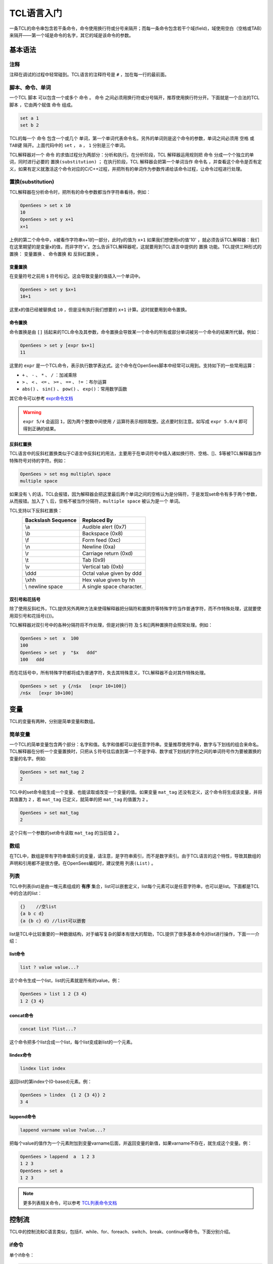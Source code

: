 TCL语言入门
===============

一条TCL的命令串包含若干条命令，命令使用换行符或分号来隔开；而每一条命令包含若干个域(field)，域使用空白（空格或TAB）来隔开——第一个域是命令的名字，其它的域是该命令的参数。

基本语法
---------

注释
~~~~~~~~

注释在调试的过程中轻常碰到。TCL语言的注释符号是 ``#`` ，加在每一行的最前面。

脚本、命令、单词
~~~~~~~~~~~~~~~~~~~~~~~~~~~~

一个TCL ``脚本`` 可以包含一个或多个 ``命令`` 。 ``命令`` 之间必须用换行符或分号隔开，推荐使用换行符分开。下面就是一个合法的TCL ``脚本`` ，它由两个赋值 ``命令`` 组成。

.. code-block:: TCL

  set a 1
  set b 2

TCL的每一个 ``命令`` 包含一个或几个 ``单词``，第一个单词代表命令名，另外的单词则是这个命令的参数，单词之间必须用 ``空格`` 或 ``TAB键`` 隔开。上面代码中的 ``set`` ， ``a`` ， ``1`` 分别是三个单词。

TCL解释器对一个 ``命令`` 的求值过程分为两部分：分析和执行。在分析阶段，TCL 解释器运用规则把 ``命令`` 分成一个个独立的单词，同时进行必要的 ``置换(substitution)`` ； 在执行阶段，TCL 解释器会把第一个单词当作 ``命令名`` ，并查看这个命令是否有定义，如果有定义就激活这个命令对应的C/C++过程，并把所有的单词作为参数传递给该命令过程，让命令过程进行处理。

置换(substitution)
~~~~~~~~~~~~~~~~~~~~~~~

TCL解释器在分析命令时，把所有的命令参数都当作字符串看待，例如：

.. code-block:: TCL

    OpenSees > set x 10
    10
    OpenSees > set y x+1
    x+1

上例的第二个命令中，x被看作字符串x+1的一部分，此时y的值为 ``x+1`` 如果我们想使用x的值'10' ，就必须告诉TCL解释器：我们在这里期望的是变量x的值，而非字符'x'。怎么告诉TCL解释器呢，这就要用到TCL语言中提供的 ``置换`` 功能。TCL提供三种形式的置换： ``变量置换`` 、 ``命令置换`` 和 ``反斜杠置换`` 。

变量置换
^^^^^^^^^^^

在变量符号之前用 ``$`` 符号标记。这会导致变量的值插入一个单词中。

.. code-block:: TCL

	OpenSees > set y $x+1
	10+1

这里x的值已经被替换成 ``10`` ，但是没有执行我们想要的 ``x+1`` 计算。这时就要用到命令置换。

命令置换
^^^^^^^^^^^
  
命令置换是由 ``[]`` 括起来的TCL命令及其参数，命令置换会导致某一个命令的所有或部分单词被另一个命令的结果所代替。例如：

.. code-block:: TCL

	OpenSees > set y [expr $x+1]
	11

这里的 ``expr`` 是一个TCL命令，表示执行数学表达式。这个命令在OpenSees脚本中经常可以用到。支持如下的一些常用运算：

- ``+`` 、 ``-`` 、 ``*`` 、 ``/`` ：加减乘除
- ``>`` 、 ``<`` 、 ``<=`` 、 ``>=`` 、 ``==`` 、 ``!=`` ：布尔运算
- ``abs()`` 、 ``sin()`` 、 ``pow()`` 、 ``exp()``：常用数学函数

其它命令可以参考 expr命令文档_

.. _expr命令文档: http://www.TCL.tk/man/TCL/TCLCmd/expr.htm

.. warning:: ``expr 5/4`` 会返回 ``1``，因为两个整数中间使用 ``/`` 运算符表示相除取整。这点要时刻注意。如写成 ``expr 5.0/4`` 即可得到正确的结果。


反斜杠置换
^^^^^^^^^^^^^^^^^

TCL语言中的反斜杠置换类似于C语言中反斜杠的用法，主要用于在单词符号中插入诸如换行符、空格、[]、$等被TCL解释器当作特殊符号对待的字符。例如：

.. code-block:: TCL

	OpenSees > set msg multiple\ space
	multiple space

如果没有 ``\`` 的话，TCL会报错，因为解释器会把这里最后两个单词之间的空格认为是分隔符，于是发现set命令有多于两个参数，从而报错。加入了 ``\`` 后，空格不被当作分隔符，``multiple space`` 被认为是一个 ``单词``。

TCL支持以下反斜杠置换：
	===================  ===============================
	Backslash Sequence   Replaced By
	===================  ===============================
	\\a 					 Audible alert (0x7)
	\\b 					 Backspace (0x8)
	\\f 					 Form feed (0xc)
	\\n 					 Newline (0xa)
	\\r 					 Carriage return (0xd)
	\\t 					 Tab (0x9)
	\\v 					 Vertical tab (0xb)
	\\ddd 				 Octal value given by ddd
	\\xhh 				 Hex value given by hh
	\\ newline space 	 A single space character.
	===================  ===============================

双引号和花括号
^^^^^^^^^^^^^^^^^^^^^

除了使用反斜杠外，TCL提供另外两种方法来使得解释器把分隔符和置换符等特殊字符当作普通字符，而不作特殊处理，这就要使用双引号和花括号({})。

TCL解释器对双引号中的各种分隔符将不作处理，但是对换行符 及＄和[]两种置换符会照常处理。例如：

.. code-block:: TCL

	OpenSees > set  x  100
	100
	OpenSees > set  y  "$x   ddd"   
	100   ddd

而在花括号中，所有特殊字符都将成为普通字符，失去其特殊意义，TCL解释器不会对其作特殊处理。

.. code-block:: TCL

	OpenSees > set  y {/n$x   [expr 10+100]}   
	/n$x   [expr 10+100]     


变量
------

TCL的变量有两种，分别是简单变量和数组。

简单变量
~~~~~~~~~~~

一个TCL的简单变量包含两个部分：名字和值。名字和值都可以是任意字符串。变量推荐使用字母，数字与下划线的组合来命名。
TCL解释器在分析一个变量置换时，只把从＄符号往后直到第一个不是字母、数字或下划线的字符之间的单词符号作为要被置换的变量的名字。例如:

.. code-block:: TCL

	OpenSees > set mat_tag 2
	2

TCL中的set命令能生成一个变量、也能读取或改变一个变量的值。如果变量 ``mat_tag`` 还没有定义，这个命令将生成该变量，并将其值置为 ``2`` ，若 ``mat_tag`` 已定义，就简单的把 ``mat_tag`` 的值置为 ``2`` 。

.. code-block:: TCL

    OpenSees > set mat_tag
    2

这个只有一个参数的set命令读取 ``mat_tag`` 的当前值 ``2`` 。

数组
~~~~~~

在TCL中，数组是带有字符串值索引的变量，请注意，是字符串索引，而不是数字索引。由于TCL语言的这个特性，导致其数组的声明和引用都不是很方便。在OpenSees编程时，建议使用 ``列表(List)`` 。

列表
~~~~~~

TCL中列表(list)是由一堆元素组成的 **有序** 集合，list可以嵌套定义，list每个元素可以是任意字符串，也可以是list。下面都是TCL中的合法的list：

.. code-block:: TCL

	{}    //空list
	{a b c d}
	{a {b c} d} //list可以嵌套

list是TCL中比较重要的一种数据结构，对于编写复杂的脚本有很大的帮助，TCL提供了很多基本命令对list进行操作，下面一一介绍：

list命令
^^^^^^^^^^

.. code-block:: TCL

    list ? value value...?

这个命令生成一个list，list的元素就是所有的value。例：

.. code-block:: TCL

	OpenSees > list 1 2 {3 4}
	1 2 {3 4}

concat命令
^^^^^^^^^^^^^

.. code-block:: TCL

    concat list ?list...?

这个命令把多个list合成一个list，每个list变成新list的一个元素。

lindex命令
^^^^^^^^^^^^^

.. code-block:: TCL

    lindex list index

返回list的第index个(0-based)元素。例：

.. code-block:: TCL

	OpenSees > lindex  {1 2 {3 4}} 2
	3 4

lappend命令
^^^^^^^^^^^^^^^

.. code-block:: TCL

    lappend varname value ?value...?

把每个value的值作为一个元素附加到变量varname后面，并返回变量的新值，如果varname不存在，就生成这个变量。例：

.. code-block:: TCL

	OpenSees > lappend  a  1 2 3
	1 2 3
	OpenSees > set a
	1 2 3

.. note:: 更多列表相关命令，可以参考 TCL列表命令文档_

.. _TCL列表命令文档: http://www.TCL.tk/man/TCL/TCLCmd/list.htm


控制流
--------

TCL中的控制流和C语言类似，包括if、while、for、foreach、switch、break、continue等命令。下面分别介绍。

if命令
~~~~~~~~~

单个if命令：

.. code-block:: TCL

    if { $x>0 } {
      ...
    }

if-else组合命令：

.. code-block:: TCL

    if { $x>0 } {
      ...
    } elseif { $x<-2 } {
      ...
    }

.. warning:: 上例中 ``{`` 一定要写在上一行，因为如果不这样，TCL 解释器会认为if命令在换行符处已结束，下一行会被当成新的命令，从而导致错误的结果。在下面的循环命令的书写中也要注意这个问题。书写中还要注意的一个问题是 ``if``  和 ``{`` 之间应该有一个空格，否则TCL解释器会把 ``if{`` 作为一个整体当作一个命令名，从而导致错误。

while命令
^^^^^^^^^^^

示例：

.. code-block:: TCL

    while  { $x>0 }  {
      ...
    }

for命令
^^^^^^^^^^^^^^

示例：

.. code-block:: TCL

    for {set i 0}  { $i<10 }  {incr i 2} {
      ...
    }

for后面加三个花括号。与C语言中的for命令类似，第一个花括号中初始化变量的值，示例中为变量 ``i`` 赋初值 ``0`` ，第二个花括号中为循环进行下去的条件。示例中如果不满足 ``$i<10`` 这一条件就会退出循环。第三个花括号中为每次循环后要执行的语句，示例中对变量 ``i`` 的值加2。

foreach命令
^^^^^^^^^^^^^^^^

示例1：

.. code-block:: TCL

    foreach i  {a b c d} {
      ...
    }

这一语句循环4次，循环体中i的值分别为 ``a`` ， ``b`` ， ``c`` ， ``d`` 。

source命令
------------

source命令读一个文件并把这个文件的内容作为一个脚本进行求值。例如：

.. code-block:: TCL

    source e:/hello.TCL

注意这里的路径采用的是 ``/`` 而不是Windows中的 ``\`` 。

过程(procedure)
-----------------

TCL支持过程的定义和调用，在TCL中,过程可以看作是用TCL脚本实现的命令，效果与TCL的固有命令相似。我们可以在任何时候使用proc命令定义自己的过程，TCL中的过程类似于C中的函数。

在OpenSees脚本中，使用过程可以把一部分语句 ``封装`` 起来，方便多次引用。建议多使用过程。

TCL中过程是由proc命令产生的。示例：

.. code-block:: TCL

	proc add {x y} {
	    expr $x+$y
	}

proc命令的第一个参数是你要定义的过程的名字，第二个参数是过程的参数列表，参数之间用空格隔开，第三个参数是一个TCL脚本，代表过程体。proc生成一个新的命令，可以象固有命令一样调用：

.. code-block:: TCL

	OpenSees > add 1 2
	3

在定义过程时，你可以利用return命令在任何地方返回你想要的值。 return命令迅速中断过程，并把它的参数作为过程的结果。例如：

.. code-block:: TCL

	proc abs {x} {
	    if {$x >= 0} { return $x }
	    return [expr -$x]
	}

过程的返回值是过程体中最后执行的那条命令的返回值。可以用如下方法调用：

.. code-block:: TCL
    
    OpenSees > set a [abs -3]
    3

文件读写
-------------

TCL提供了丰富的文件操作的命令。通过这些命令你可以对文件名进行操作(查找匹配某一模式的文件)、以顺序或随机方式读写文件、检索系统保留的文件信息（如最后访问时间)。


文件名
~~~~~~~~

TCL中文件名和我们熟悉的windows表示文件的方法有一些区别：在表示文件的目录结构时它使用 ``/`` ，而不是 ``\`` ，这和TCL最初是在UNIX下实现有关。比如C盘TCL目录下的文件sample.TCL在TCL中这样表示： ``C:/TCL/sample.TCL`` 。	

写文件示例
~~~~~~~~~~~~~~~~

在OpenSees脚本中，一般只用到写文件。所以本教程中只介绍写文件的方法。如果想要了解读取文件的方法，请参考 TCL文件读写文档_ 。

.. _TCL文件读写文档: http://www.TCL.tk/man/TCL/TCLCmd/open.htm

.. code-block:: TCL
    
    set f [open hello.txt w]
    puts $f "Hello, world!"
    close $f

open命令
~~~~~~~~~

示例：

.. code-block:: TCL
    
    open "hello.txt" "r"

open命令 以"r"方式打开文件"hello.txt"。返回供其他命令(gets,close等)使用的文件标识。

文件的打开方式和我们熟悉的C语言类似，有以下方式：

	======    ======================================
	方式       描述
	======    ======================================
	r		  只读方式打开。文件必须已经存在。这是默认方式。
	r+		  读写方式打开，文件必须已经存在。	
	w		  只写方式打开文件，如果文件存在则清空文件内容，否则创建一新的空文件。
	w+		  读写方式打开文件，如文件存在则清空文件内容，否则创建新的空文件。
	a		  只写方式打开文件，文件必须存在，并把指针指向文件尾。
	a+		  读写方式打开文件，并把指针指向文件尾。如文件不存在，创建新的空文件。
	======    ======================================

open命令返回一个字符串用于表识打开的文件。当调用别的命令（如：gets,puts,close）对打开的文件进行操作时，就可以使用这个文件标识符。


puts命令
~~~~~~~~~~

示例：

.. code-block:: TCL
    
    puts $f "Hello, world!"

puts命令把"Hello, world!"字符串写到 ``$f`` 中，如果命令中不输入 ``$f`` 则输出到控制台。

close命令
~~~~~~~~~~~~

示例：

.. code-block:: TCL

    close $f

关闭标识为 ``$f`` 的文件，命令返回值为一空字符串。
